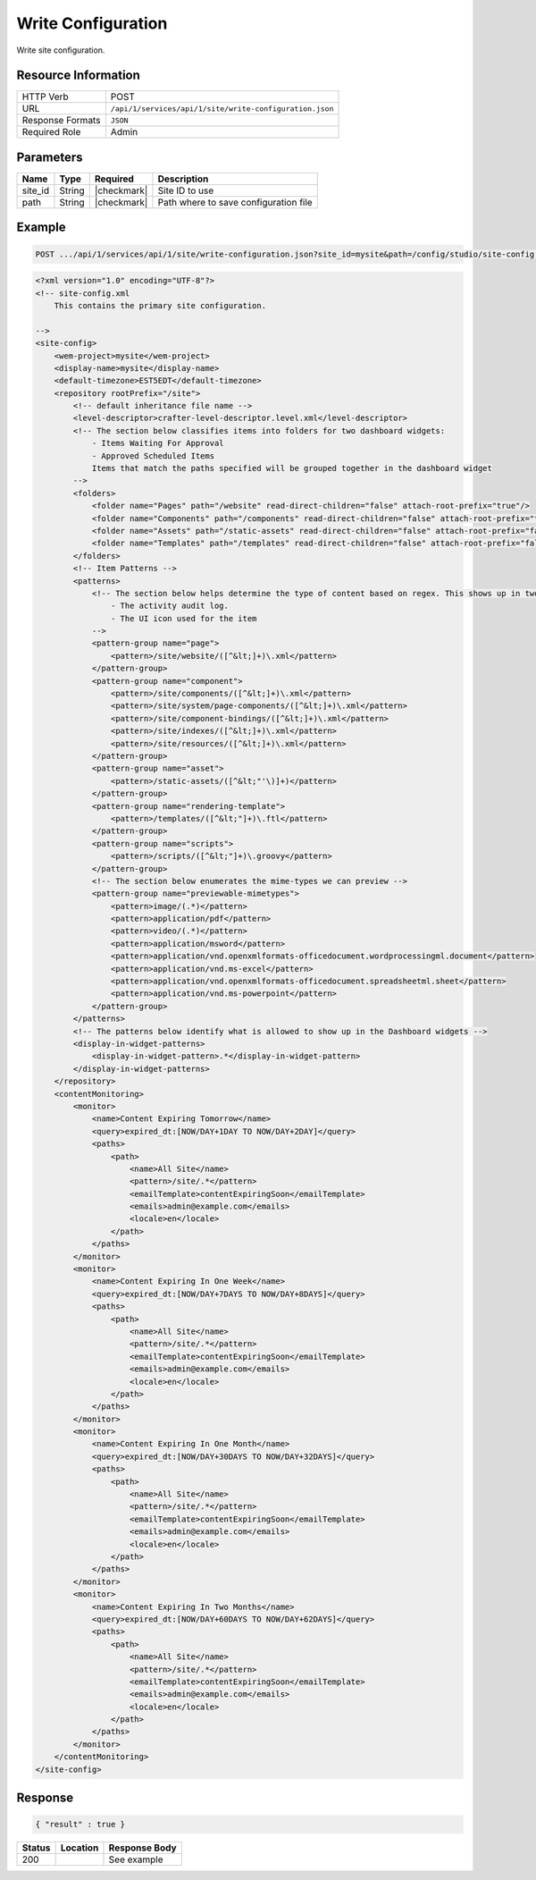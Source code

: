.. _crafter-studio-api-site-write-configuration:

===================
Write Configuration
===================

Write site configuration.

--------------------
Resource Information
--------------------

+----------------------------+-------------------------------------------------------------------+
|| HTTP Verb                 || POST                                                             |
+----------------------------+-------------------------------------------------------------------+
|| URL                       || ``/api/1/services/api/1/site/write-configuration.json``          |
+----------------------------+-------------------------------------------------------------------+
|| Response Formats          || ``JSON``                                                         |
+----------------------------+-------------------------------------------------------------------+
|| Required Role             || Admin                                                            |
+----------------------------+-------------------------------------------------------------------+

----------
Parameters
----------

+---------------+-------------+---------------+--------------------------------------------------+
|| Name         || Type       || Required     || Description                                     |
+===============+=============+===============+==================================================+
|| site_id      || String     || |checkmark|  || Site ID to use                                  |
+---------------+-------------+---------------+--------------------------------------------------+
|| path         || String     || |checkmark|  || Path where to save configuration file           |
+---------------+-------------+---------------+--------------------------------------------------+

-------
Example
-------

.. code-block:: guess

	POST .../api/1/services/api/1/site/write-configuration.json?site_id=mysite&path=/config/studio/site-config.xml

.. code-block:: xml

    <?xml version="1.0" encoding="UTF-8"?>
    <!-- site-config.xml
        This contains the primary site configuration.

    -->
    <site-config>
        <wem-project>mysite</wem-project>
        <display-name>mysite</display-name>
        <default-timezone>EST5EDT</default-timezone>
        <repository rootPrefix="/site">
            <!-- default inheritance file name -->
            <level-descriptor>crafter-level-descriptor.level.xml</level-descriptor>
            <!-- The section below classifies items into folders for two dashboard widgets:
                - Items Waiting For Approval
                - Approved Scheduled Items
                Items that match the paths specified will be grouped together in the dashboard widget
            -->
            <folders>
                <folder name="Pages" path="/website" read-direct-children="false" attach-root-prefix="true"/>
                <folder name="Components" path="/components" read-direct-children="false" attach-root-prefix="true"/>
                <folder name="Assets" path="/static-assets" read-direct-children="false" attach-root-prefix="false"/>
                <folder name="Templates" path="/templates" read-direct-children="false" attach-root-prefix="false"/>
            </folders>
            <!-- Item Patterns -->
            <patterns>
                <!-- The section below helps determine the type of content based on regex. This shows up in two places:
                    - The activity audit log.
                    - The UI icon used for the item
                -->
                <pattern-group name="page">
                    <pattern>/site/website/([^&lt;]+)\.xml</pattern>
                </pattern-group>
                <pattern-group name="component">
                    <pattern>/site/components/([^&lt;]+)\.xml</pattern>
                    <pattern>/site/system/page-components/([^&lt;]+)\.xml</pattern>
                    <pattern>/site/component-bindings/([^&lt;]+)\.xml</pattern>
                    <pattern>/site/indexes/([^&lt;]+)\.xml</pattern>
                    <pattern>/site/resources/([^&lt;]+)\.xml</pattern>
                </pattern-group>
                <pattern-group name="asset">
                    <pattern>/static-assets/([^&lt;"'\)]+)</pattern>
                </pattern-group>
                <pattern-group name="rendering-template">
                    <pattern>/templates/([^&lt;"]+)\.ftl</pattern>
                </pattern-group>
                <pattern-group name="scripts">
                    <pattern>/scripts/([^&lt;"]+)\.groovy</pattern>
                </pattern-group>
                <!-- The section below enumerates the mime-types we can preview -->
                <pattern-group name="previewable-mimetypes">
                    <pattern>image/(.*)</pattern>
                    <pattern>application/pdf</pattern>
                    <pattern>video/(.*)</pattern>
                    <pattern>application/msword</pattern>
                    <pattern>application/vnd.openxmlformats-officedocument.wordprocessingml.document</pattern>
                    <pattern>application/vnd.ms-excel</pattern>
                    <pattern>application/vnd.openxmlformats-officedocument.spreadsheetml.sheet</pattern>
                    <pattern>application/vnd.ms-powerpoint</pattern>
                </pattern-group>
            </patterns>
            <!-- The patterns below identify what is allowed to show up in the Dashboard widgets -->
            <display-in-widget-patterns>
                <display-in-widget-pattern>.*</display-in-widget-pattern>
            </display-in-widget-patterns>
        </repository>
        <contentMonitoring>
            <monitor>
                <name>Content Expiring Tomorrow</name>
                <query>expired_dt:[NOW/DAY+1DAY TO NOW/DAY+2DAY]</query>
                <paths>
                    <path>
                        <name>All Site</name>
                        <pattern>/site/.*</pattern>
                        <emailTemplate>contentExpiringSoon</emailTemplate>
                        <emails>admin@example.com</emails>
                        <locale>en</locale>
                    </path>
                </paths>
            </monitor>
            <monitor>
                <name>Content Expiring In One Week</name>
                <query>expired_dt:[NOW/DAY+7DAYS TO NOW/DAY+8DAYS]</query>
                <paths>
                    <path>
                        <name>All Site</name>
                        <pattern>/site/.*</pattern>
                        <emailTemplate>contentExpiringSoon</emailTemplate>
                        <emails>admin@example.com</emails>
                        <locale>en</locale>
                    </path>
                </paths>
            </monitor>
            <monitor>
                <name>Content Expiring In One Month</name>
                <query>expired_dt:[NOW/DAY+30DAYS TO NOW/DAY+32DAYS]</query>
                <paths>
                    <path>
                        <name>All Site</name>
                        <pattern>/site/.*</pattern>
                        <emailTemplate>contentExpiringSoon</emailTemplate>
                        <emails>admin@example.com</emails>
                        <locale>en</locale>
                    </path>
                </paths>
            </monitor>
            <monitor>
                <name>Content Expiring In Two Months</name>
                <query>expired_dt:[NOW/DAY+60DAYS TO NOW/DAY+62DAYS]</query>
                <paths>
                    <path>
                        <name>All Site</name>
                        <pattern>/site/.*</pattern>
                        <emailTemplate>contentExpiringSoon</emailTemplate>
                        <emails>admin@example.com</emails>
                        <locale>en</locale>
                    </path>
                </paths>
            </monitor>
        </contentMonitoring>
    </site-config>

--------
Response
--------

.. code-block:: json

    { "result" : true }

+---------+-------------------------------------------+---------------------------------------------------+
|| Status || Location                                 || Response Body                                    |
+=========+===========================================+===================================================+
|| 200    ||                                          || See example                                      |
+---------+-------------------------------------------+---------------------------------------------------+
